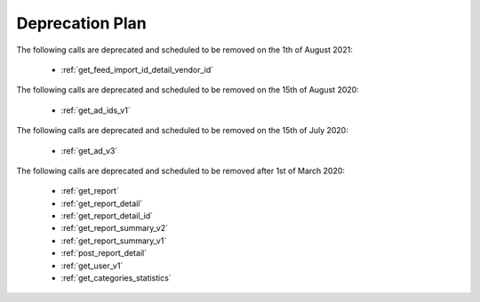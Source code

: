 .. _deprecation_plan:

Deprecation Plan
================
The following calls are deprecated and scheduled to be removed on the 1th of August 2021:

 * :ref:`get_feed_import_id_detail_vendor_id`

The following calls are deprecated and scheduled to be removed on the 15th of August 2020:

 * :ref:`get_ad_ids_v1`

The following calls are deprecated and scheduled to be removed on the 15th of July 2020:

 * :ref:`get_ad_v3`

The following calls are deprecated and scheduled to be removed after 1st of March 2020:

 * :ref:`get_report`
 * :ref:`get_report_detail`
 * :ref:`get_report_detail_id`
 * :ref:`get_report_summary_v2`
 * :ref:`get_report_summary_v1`
 * :ref:`post_report_detail`
 * :ref:`get_user_v1`
 * :ref:`get_categories_statistics`

